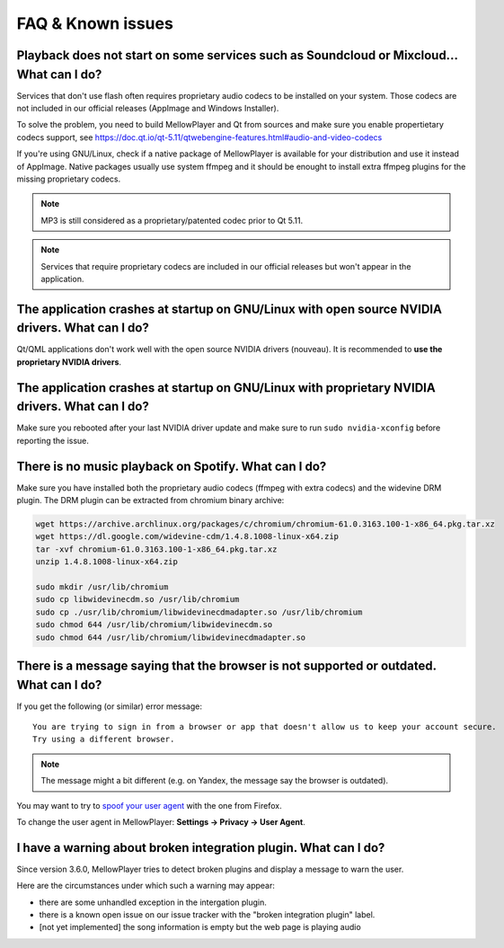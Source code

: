FAQ & Known issues
==================

Playback does not start on some services such as Soundcloud or Mixcloud... What can I do?
-----------------------------------------------------------------------------------------

Services that don't use flash often requires proprietary audio codecs to be installed on your system. Those codecs are not included in our official releases (AppImage and Windows Installer).

To solve the problem, you need to build MellowPlayer and Qt from sources and make sure you enable propertietary codecs support, see https://doc.qt.io/qt-5.11/qtwebengine-features.html#audio-and-video-codecs

If you're using GNU/Linux, check if a native package of MellowPlayer is available for your distribution and use it instead of AppImage. Native packages usually use system ffmpeg and it should be enought to install extra ffmpeg plugins for the missing proprietary codecs.


.. note:: MP3 is still considered as a proprietary/patented codec prior to Qt 5.11.

.. note:: Services that require proprietary codecs are included in our official releases but won't appear in the application.


The application crashes at startup on GNU/Linux with open source NVIDIA drivers. What can I do?
-----------------------------------------------------------------------------------------------

Qt/QML applications don't work well with the open source NVIDIA drivers (nouveau). It is recommended to **use the proprietary NVIDIA drivers**.

The application crashes at startup on GNU/Linux with proprietary NVIDIA drivers. What can I do?
-----------------------------------------------------------------------------------------------

Make sure you rebooted after your last NVIDIA driver update and make sure to run ``sudo nvidia-xconfig`` before reporting the issue.


There is no music playback on Spotify. What can I do?
-----------------------------------------------------

Make sure you have installed both the proprietary audio codecs (ffmpeg with extra codecs) and the widevine DRM plugin. The DRM plugin can be extracted from chromium binary archive:

.. code-block:: bash

    wget https://archive.archlinux.org/packages/c/chromium/chromium-61.0.3163.100-1-x86_64.pkg.tar.xz
    wget https://dl.google.com/widevine-cdm/1.4.8.1008-linux-x64.zip
    tar -xvf chromium-61.0.3163.100-1-x86_64.pkg.tar.xz
    unzip 1.4.8.1008-linux-x64.zip

    sudo mkdir /usr/lib/chromium
    sudo cp libwidevinecdm.so /usr/lib/chromium
    sudo cp ./usr/lib/chromium/libwidevinecdmadapter.so /usr/lib/chromium
    sudo chmod 644 /usr/lib/chromium/libwidevinecdm.so
    sudo chmod 644 /usr/lib/chromium/libwidevinecdmadapter.so


There is a message saying that the browser is not supported or outdated. What can I do?
----------------------------------------------------------------------------

If you get the following (or similar) error message::

    You are trying to sign in from a browser or app that doesn't allow us to keep your account secure.
    Try using a different browser.

.. note:: The message might a bit different (e.g. on Yandex, the message say the browser is outdated).

You may want to try to `spoof your user agent`_  with the one from Firefox.

To change the user agent in MellowPlayer: **Settings -> Privacy -> User Agent**.

.. _spoof your user agent: https://help.vivaldi.com/article/user-agent-spoofing/


I have a warning about broken integration plugin. What can I do?
----------------------------------------------------------------

Since version 3.6.0, MellowPlayer tries to detect broken plugins and display a message to warn the user.

Here are the circumstances under which such a warning may appear:

- there are some unhandled exception in the intergation plugin.
- there is a known open issue on our issue tracker with the "broken integration plugin" label.
- [not yet implemented] the song information is empty but the web page is playing audio
